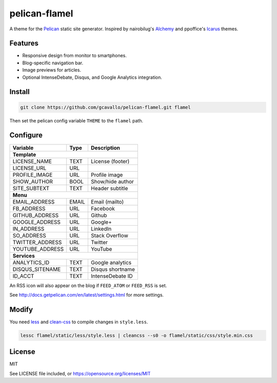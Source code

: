 pelican-flamel
==============

.. _Pelican: https://github.com/getpelican/pelican
.. _Alchemy: https://github.com/nairobilug/pelican-alchemy
.. _Icarus:  https://github.com/ppoffice/hexo-theme-icarus

A theme for the Pelican_ static site generator. Inspired by nairobilug's Alchemy_ and ppoffice's Icarus_ themes.

Features
--------

- Responsive design from monitor to smartphones.
- Blog-specific navigation bar.
- Image previews for articles.
- Optional IntenseDebate, Disqus, and Google Analytics integration.

Install
-------

.. code-block:: sh

	git clone https://github.com/gcavallo/pelican-flamel.git flamel

Then set the pelican config variable ``THEME`` to the ``flamel`` path.

Configure
---------

=================== ===== ================
Variable            Type  Description
=================== ===== ================
**Template**
------------------------------------------
LICENSE_NAME        TEXT  License (footer)
LICENSE_URL         URL
PROFILE_IMAGE       URL   Profile image
SHOW_AUTHOR         BOOL  Show/hide author
SITE_SUBTEXT        TEXT  Header subtitle
------------------- ----- ----------------
**Menu**
------------------------------------------
EMAIL_ADDRESS       EMAIL Email (mailto)
FB_ADDRESS          URL   Facebook
GITHUB_ADDRESS      URL   Github
GOOGLE_ADDRESS      URL   Google+
IN_ADDRESS          URL   LinkedIn
SO_ADDRESS          URL   Stack Overflow
TWITTER_ADDRESS     URL   Twitter
YOUTUBE_ADDRESS     URL   YouTube
------------------- ----- ----------------
**Services**
------------------------------------------
ANALYTICS_ID        TEXT  Google analytics
DISQUS_SITENAME     TEXT  Disqus shortname
ID_ACCT             TEXT  IntenseDebate ID
=================== ===== ================

An RSS icon will also appear on the blog if ``FEED_ATOM`` or ``FEED_RSS`` is set.

See http://docs.getpelican.com/en/latest/settings.html for more settings.

Modify
------

.. _less: https://github.com/less/less.js
.. _clean-css: https://github.com/jakubpawlowicz/clean-css

You need less_ and clean-css_ to compile changes in ``style.less``.

.. code-block:: sh

	lessc flamel/static/less/style.less | cleancss --s0 -o flamel/static/css/style.min.css

License
-------

MIT

See LICENSE file included, or https://opensource.org/licenses/MIT
